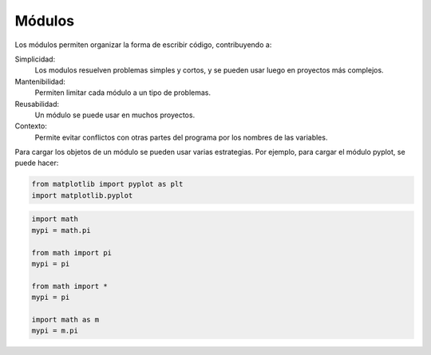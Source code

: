 .. ayuda sobre modulos

****************
Módulos
****************


Los módulos permiten organizar la forma de escribir código, contribuyendo a:

Simplicidad:
   Los modulos resuelven problemas simples y cortos, y se pueden
   usar luego en proyectos más complejos.

Mantenibilidad:
   Permiten limitar cada módulo a un tipo de problemas.

Reusabilidad:
   Un módulo se puede usar en muchos proyectos.

Contexto:
   Permite evitar conflictos con otras partes del programa por los 
   nombres de las variables.



Para cargar los objetos de un módulo se pueden usar varias estrategias.  Por ejemplo, para cargar el módulo pyplot, se puede hacer:

.. code:: python

   from matplotlib import pyplot as plt
   import matplotlib.pyplot



.. code:: python

   import math
   mypi = math.pi

   from math import pi
   mypi = pi

   from math import *
   mypi = pi

   import math as m
   mypi = m.pi






